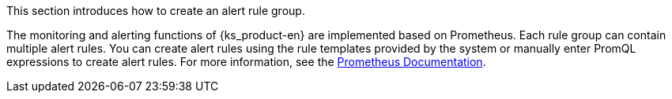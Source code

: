// :ks_include_id: e19cfac61c85491d9f631ba61f012c62
This section introduces how to create an alert rule group.

The monitoring and alerting functions of {ks_product-en} are implemented based on Prometheus. Each rule group can contain multiple alert rules. You can create alert rules using the rule templates provided by the system or manually enter PromQL expressions to create alert rules. For more information, see the link:https://prometheus.io/docs/prometheus/latest/querying/basics/[Prometheus Documentation].
